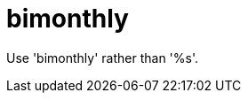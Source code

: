 :navtitle: bimonthly
:keywords: reference, rule, bimonthly

= bimonthly

Use 'bimonthly' rather than '%s'.



